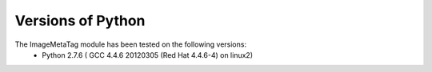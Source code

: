 .. ImageMetaTag versions of Python

Versions of Python
==================

The ImageMetaTag module has been tested on the following versions:
 * Python 2.7.6 ( GCC 4.4.6 20120305 (Red Hat 4.4.6-4) on linux2)
